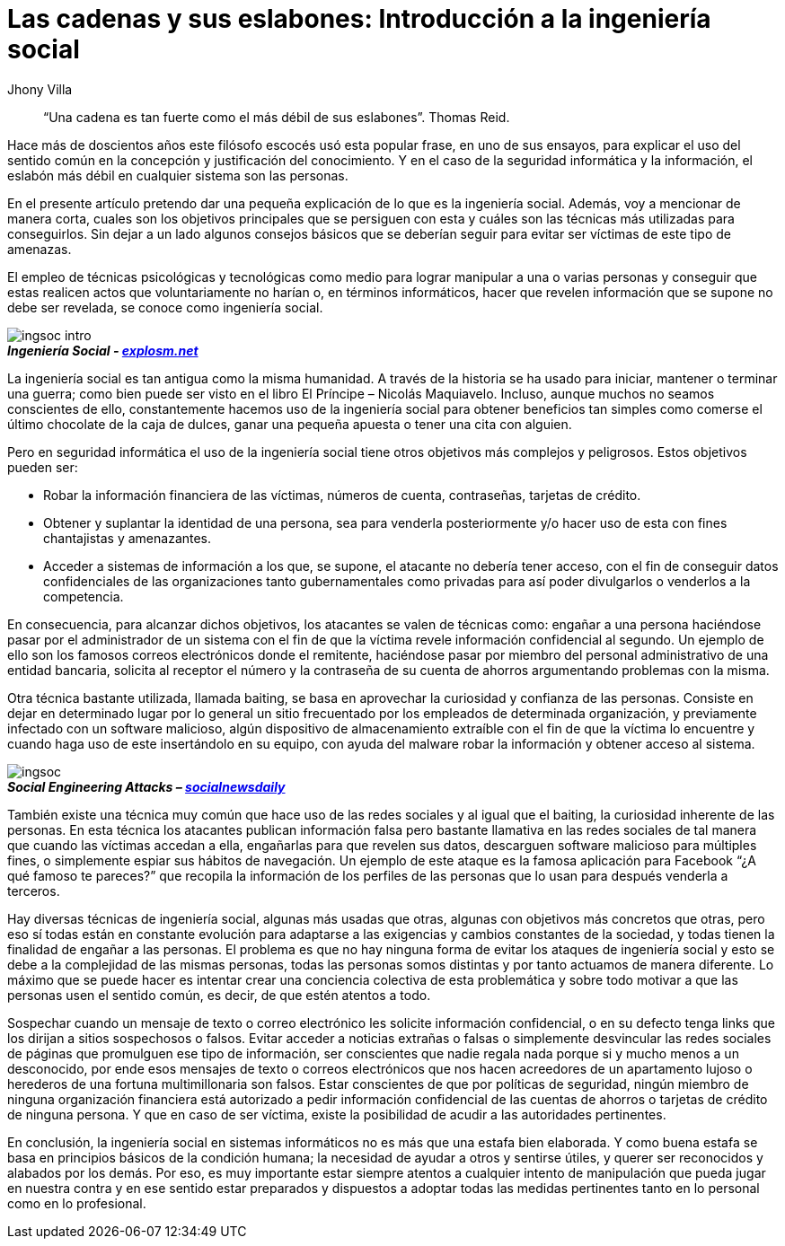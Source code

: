 :slug: introduccion-ingenieria-social
:date: 2017-05-16
:category: opiniones-de-seguridad
:tags: concientizar, ingeniería, social, amenaza
:Image: ingenieriasocial.png
:author: Jhony Villa
:writer: jhony
:name: Jhony Arbey Villa Peña
:about1: Ingeniero en Sistemas.
:about2: Apasionado por las redes la música y la seguridad.

= Las cadenas y sus eslabones: Introducción a la ingeniería social

[quote]
“Una cadena es tan fuerte como el más débil de sus eslabones”. Thomas Reid.

Hace más de doscientos años este filósofo escocés usó esta popular frase, en uno de sus ensayos, 
para explicar el uso del sentido común en la concepción y justificación del conocimiento. Y en el 
caso de la seguridad informática y la información, el eslabón más débil en cualquier sistema son 
las personas.

En el presente artículo pretendo dar una pequeña explicación de lo que es la ingeniería social. 
Además, voy a mencionar de manera corta, cuales son los objetivos principales que se persiguen con 
esta y cuáles son las técnicas más utilizadas para conseguirlos. Sin dejar a un lado algunos 
consejos básicos que se deberían seguir para evitar ser víctimas de este tipo de amenazas.

El empleo de técnicas psicológicas y tecnológicas como medio para lograr manipular a una o varias 
personas y conseguir que estas realicen actos que voluntariamente no harían o, en términos 
informáticos, hacer que revelen información que se supone no debe ser revelada, se conoce como 
ingeniería social.

image::ingsoc-intro.png[]
.*_Ingeniería Social - http://explosm.net/comics/2919/[explosm.net]_* 

La ingeniería social es tan antigua como la misma humanidad. A través de la historia se ha usado 
para iniciar, mantener o terminar una guerra; como bien puede ser visto en el libro 
El Príncipe – Nicolás Maquiavelo. Incluso, aunque muchos no seamos conscientes de ello, constantemente 
hacemos uso de la ingeniería social para obtener beneficios tan simples como comerse el último 
chocolate de la caja de dulces, ganar una pequeña apuesta o tener una cita con alguien.

Pero en seguridad informática el uso de la ingeniería social tiene otros objetivos más complejos y 
peligrosos. Estos objetivos pueden ser:

* Robar la información financiera de las víctimas, números de cuenta, contraseñas, tarjetas de crédito.

* Obtener y suplantar la identidad de una persona, sea para venderla posteriormente y/o hacer uso de 
esta con fines chantajistas y amenazantes.

* Acceder a sistemas de información a los que, se supone, el atacante no debería tener acceso, con 
el fin de conseguir datos confidenciales de las organizaciones tanto gubernamentales como privadas 
para así poder divulgarlos o venderlos a la competencia.

En consecuencia, para alcanzar dichos objetivos, los atacantes se valen de técnicas como: engañar a 
una persona haciéndose pasar por el administrador de un sistema con el fin de que la víctima revele 
información confidencial al segundo. Un ejemplo de ello son los famosos correos electrónicos donde 
el remitente, haciéndose pasar por miembro del personal administrativo de una entidad bancaria, 
solicita al receptor el número y la contraseña de su cuenta de ahorros argumentando problemas con 
la misma.

Otra técnica bastante utilizada, llamada baiting, se basa en aprovechar la curiosidad y confianza 
de las personas. Consiste en dejar en determinado lugar por lo general un sitio frecuentado por 
los empleados de determinada organización, y previamente infectado con un software malicioso, algún 
dispositivo de almacenamiento extraíble con el fin de que la víctima lo encuentre y cuando haga uso 
de este insertándolo en su equipo, con ayuda del malware robar la información y obtener acceso al 
sistema.

image::ingsoc.png[]
.*_Social Engineering Attacks – http://socialnewsdaily.com/66048/social-engineering-attacks-how-to-protect-facebook-account/[socialnewsdaily]_*

También existe una técnica muy común que hace uso de las redes sociales y al igual que el baiting, 
la curiosidad inherente de las personas. En esta técnica los atacantes publican información falsa 
pero bastante llamativa en las redes sociales de tal manera que cuando las víctimas accedan a ella, 
engañarlas para que revelen sus datos, descarguen software malicioso para múltiples fines, o 
simplemente espiar sus hábitos de navegación. Un ejemplo de este ataque es la famosa aplicación 
para Facebook “¿A qué famoso te pareces?” que recopila la información de los perfiles de las 
personas que lo usan para después venderla a terceros.

Hay diversas técnicas de ingeniería social, algunas más usadas que otras, algunas con objetivos más 
concretos que otras, pero eso sí todas están en constante evolución para adaptarse a las exigencias 
y cambios constantes de la sociedad, y todas tienen la finalidad de engañar a las personas. El 
problema es que no hay ninguna forma de evitar los ataques de ingeniería social y esto se debe a la 
complejidad de las mismas personas, todas las personas somos distintas y por tanto actuamos de manera 
diferente. Lo máximo que se puede hacer es intentar crear una conciencia colectiva de esta 
problemática y sobre todo motivar a que las personas usen el sentido común, es decir, de que estén 
atentos a todo.

Sospechar cuando un mensaje de texto o correo electrónico les solicite información confidencial, o 
en su defecto tenga links que los dirijan a sitios sospechosos o falsos. Evitar acceder a noticias 
extrañas o falsas o simplemente desvincular las redes sociales de páginas que promulguen ese tipo 
de información, ser conscientes que nadie regala nada porque si y mucho menos a un desconocido, 
por ende esos mensajes de texto o correos electrónicos que nos hacen acreedores de un apartamento 
lujoso o herederos de una fortuna multimillonaria son falsos. Estar conscientes de que por 
políticas de seguridad, ningún miembro de ninguna organización financiera está autorizado a pedir 
información confidencial de las cuentas de ahorros o tarjetas de crédito de ninguna persona. Y que 
en caso de ser víctima, existe la posibilidad de acudir a las autoridades pertinentes.

En conclusión, la ingeniería social en sistemas informáticos no es más que una estafa bien elaborada. 
Y como buena estafa se basa en principios básicos de la condición humana; la necesidad de ayudar a 
otros y sentirse útiles, y querer ser reconocidos y alabados por los demás. Por eso, es muy 
importante estar siempre atentos a cualquier intento de manipulación que pueda jugar en nuestra 
contra y en ese sentido estar preparados y dispuestos a adoptar todas las medidas pertinentes tanto 
en lo personal como en lo profesional.
